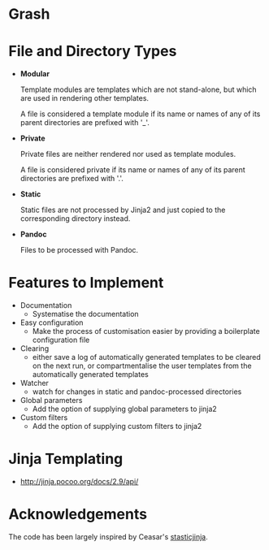 * Grash
* File and Directory Types

- *Modular*

  Template modules are templates which are not stand-alone, but which are
  used in rendering other templates.

  A file is considered a template module if its name or names of
  any of its parent directories are prefixed with '_'.

- *Private*

  Private files are neither rendered nor used as template modules.

  A file is considered private if its name or names of any of
  its parent directories are prefixed with '.'.

- *Static*

  Static files are not processed by Jinja2 and just copied to the
  corresponding directory instead.

- *Pandoc*

  Files to be processed with Pandoc.

* Features to Implement
 - Documentation
    + Systematise the documentation
 - Easy configuration
    + Make the process of customisation easier by providing a boilerplate configuration file
 - Clearing
    + either save a log of automatically generated templates to be cleared on
      the next run, or compartmentalise the user templates from the
      automatically generated templates
 - Watcher
    + watch for changes in static and pandoc-processed directories
 - Global parameters
    + Add the option of supplying global parameters to jinja2
 - Custom filters
    + Add the option of supplying custom filters to jinja2
* Jinja Templating

- http://jinja.pocoo.org/docs/2.9/api/

* Acknowledgements

The code has been largely inspired by Ceasar's [[https://github.com/Ceasar/staticjinja][stasticjinja]].
